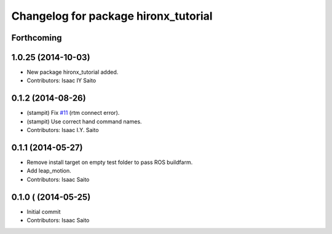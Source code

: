 ^^^^^^^^^^^^^^^^^^^^^^^^^^^^^^^^^^^^^
Changelog for package hironx_tutorial
^^^^^^^^^^^^^^^^^^^^^^^^^^^^^^^^^^^^^

Forthcoming
-----------

1.0.25 (2014-10-03)
-------------------
* New package hironx_tutorial added.
* Contributors: Isaac IY Saito

0.1.2 (2014-08-26)
------------------
* (stampit) Fix `#11 <https://github.com/tork-a/hironx_tutorial/issues/11>`_ (rtm connect error).
* (stampit) Use correct hand command names.
* Contributors: Isaac I.Y. Saito

0.1.1 (2014-05-27)
------------------
* Remove install target on empty test folder to pass ROS buildfarm.
* Add leap_motion.
* Contributors: Isaac Saito

0.1.0 ( (2014-05-25)
--------------------

* Initial commit
* Contributors: Isaac Saito
